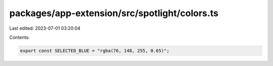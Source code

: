 packages/app-extension/src/spotlight/colors.ts
==============================================

Last edited: 2023-07-01 03:20:04

Contents:

.. code-block:: ts

    export const SELECTED_BLUE = "rgba(76, 148, 255, 0.65)";


